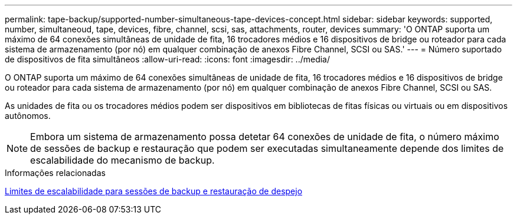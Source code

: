 ---
permalink: tape-backup/supported-number-simultaneous-tape-devices-concept.html 
sidebar: sidebar 
keywords: supported, number, simultaneoud, tape, devices, fibre, channel, scsi, sas, attachments, router, devices 
summary: 'O ONTAP suporta um máximo de 64 conexões simultâneas de unidade de fita, 16 trocadores médios e 16 dispositivos de bridge ou roteador para cada sistema de armazenamento (por nó) em qualquer combinação de anexos Fibre Channel, SCSI ou SAS.' 
---
= Número suportado de dispositivos de fita simultâneos
:allow-uri-read: 
:icons: font
:imagesdir: ../media/


[role="lead"]
O ONTAP suporta um máximo de 64 conexões simultâneas de unidade de fita, 16 trocadores médios e 16 dispositivos de bridge ou roteador para cada sistema de armazenamento (por nó) em qualquer combinação de anexos Fibre Channel, SCSI ou SAS.

As unidades de fita ou os trocadores médios podem ser dispositivos em bibliotecas de fitas físicas ou virtuais ou em dispositivos autônomos.

[NOTE]
====
Embora um sistema de armazenamento possa detetar 64 conexões de unidade de fita, o número máximo de sessões de backup e restauração que podem ser executadas simultaneamente depende dos limites de escalabilidade do mecanismo de backup.

====
.Informações relacionadas
xref:scalability-limits-dump-backup-restore-sessions-concept.adoc[Limites de escalabilidade para sessões de backup e restauração de despejo]
